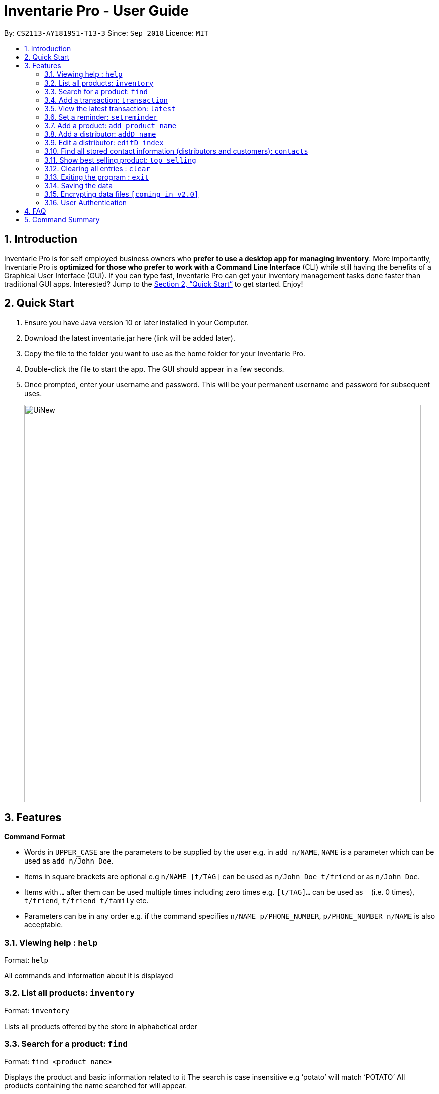 = Inventarie Pro - User Guide
:site-section: UserGuide
:toc:
:toc-title:
:toc-placement: preamble
:sectnums:
:imagesDir: images
:stylesDir: stylesheets
:xrefstyle: full
:experimental:
ifdef::env-github[]
:tip-caption: :bulb:
:note-caption: :information_source:
endif::[]
:repoURL: https://github.com/se-edu/addressbook-level4

By: `CS2113-AY1819S1-T13-3`      Since: `Sep 2018`      Licence: `MIT`

== Introduction

Inventarie Pro is for self employed business owners who *prefer to use a desktop app for managing inventory*. More importantly, Inventarie Pro is *optimized for those who prefer to work with a Command Line Interface* (CLI) while still having the benefits of a Graphical User Interface (GUI). If you can type fast, Inventarie Pro can get your inventory management tasks done faster than traditional GUI apps. Interested? Jump to the <<Quick Start>> to get started. Enjoy!

== Quick Start

.  Ensure you have Java version 10 or later installed in your Computer.
.  Download the latest inventarie.jar here (link will be added later).
.  Copy the file to the folder you want to use as the home folder for your Inventarie Pro.
.  Double-click the file to start the app. The GUI should appear in a few seconds.
.  Once prompted, enter your username and password. This will be your permanent username and password for subsequent uses.

+
image::UiNew.png[width="790"]

== Features

====
*Command Format*

* Words in `UPPER_CASE` are the parameters to be supplied by the user e.g. in `add n/NAME`, `NAME` is a parameter which can be used as `add n/John Doe`.
* Items in square brackets are optional e.g `n/NAME [t/TAG]` can be used as `n/John Doe t/friend` or as `n/John Doe`.
* Items with `…`​ after them can be used multiple times including zero times e.g. `[t/TAG]...` can be used as `{nbsp}` (i.e. 0 times), `t/friend`, `t/friend t/family` etc.
* Parameters can be in any order e.g. if the command specifies `n/NAME p/PHONE_NUMBER`, `p/PHONE_NUMBER n/NAME` is also acceptable.
====

=== Viewing help : `help`

Format: `help`

All commands and information about it is displayed

=== List all products: `inventory`

Format: `inventory`

Lists all products offered by the store in alphabetical order

=== Search for a product: `find`

Format: `find <product name>`

Displays the product and basic information related to it
The search is case insensitive e.g ‘potato’ will match ‘POTATO’
All products containing the name searched for will appear.

=== Add a transaction: `transaction`

Format: `Transaction pr/<product name> pr/<product name> ... pr/<product name`

Adds a transaction to the record for the given day.
The time of the transaction, names of the products, and
individual product quantities will be stored.

=== View the latest transaction: `latest`

Format: `latest`

Displays the details of the latest transaction.

=== Set a reminder: `setreminder`

Format: `setreminder time/yyyy/MM/dd HH:mm:ss message/<The reminder message>`

Sets and stores a reminder. In v1.2, this is only allowed for the current day.
In future releases, reminders will be set in the current and future days.

=== Add a product: `add product name`

Format: `add product name <product name>`

Adds a product to the list of products offered by the store

=== Add a distributor: `addD name`

Format: `addD dn/<distributor name> dp/<distributor phone>`

Adds a distributor to the list of distributors engaged with the store.

=== Edit a distributor: `editD index`

Format: `addD index dn/<distributor name> dp/<distributor phone>`

Edits details of a distributor from the list of distributors engaged with the store.

=== Find all stored contact information (distributors and customers): `contacts`

Format: `contacts`

This command lists all the contacts in alphabetical order of the first name, and whether they are distributors or customers.

=== Show best selling product: `top selling`

Format: `top selling`

Lists the best selling products in order of the sales revenues from those products.

=== Clearing all entries : `clear`

Clears all entries from the address book. +
Format: `clear`

=== Exiting the program : `exit`

Exits the program. +
Format: `exit`

=== Saving the data

Address book data are saved in the hard disk automatically after any command that changes the data. +
There is no need to save manually.

// tag::dataencryption[]
=== Encrypting data files `[coming in v2.0]`

_{explain how the user can enable/disable data encryption}_
// end::dataencryption[]

// tag::authentication[]
=== User Authentication

==== Create new user : `create`

Creates a new user account in the application. +
Format: `create u/USERNAME p/PASSWORD`
e.g. `create u/John p/pass`

==== Login : `login`

Logs the user into the application. +
Format: `login u/USERNAME p/PASSWORD`

==== Logout: `logout`

Logs the user out of the application. +
Format: `logout`

// end::authentication[]

== FAQ

Q: Why is the product called Inventarie Pro?
A: We have Swedish developer on our team. Inventarie is the Swedish word for inventory.

Q: How do I transfer my data to another computer?
A: Install the application on another computer and copy the file “data”  from the old computer to the new computer and place it in the folder that belong to the program.

Q: I see your screenshots are from a Windows computer. Will this software work on my Macbook?
A: Yes, because Java is platform independent. However, please ensure that the latest version of Java is installed on your system.

Q: Why can I not just use pen and paper to log my transactions, if I am a small provision store owner?
A: There are numerous advantages to digitization of records. Do google ‘advantages of digitization’ for more information!


== Command Summary

* *Add Product* `add n/NAME p/PHONE_NUMBER e/EMAIL a/ADDRESS [t/TAG]...` +
e.g. `add n/James Ho p/22224444 e/jamesho@example.com a/123, Clementi Rd, 1234665 t/friend t/colleague`
*  *Add Distributor* `addD dn/DIST_NAME dp/DIST_PHONE` +
e.g. `addD dn/Ah Huat Distributors dp/61234567`
* *Add a transaction* `Transaction pr/<product name> pr/<product name> ... pr/<product name` +
e.g. `transaction pr/Apple pr/Banana pr/Cherry pr/Banana`
* *View the latest transaction: `latest`
* *Set a reminder: `setreminder time/yyyy/MM/dd HH:mm:ss message/<The reminder message>` +
e.g `setreminder time/2018/08/16 08:30:00 message/Remove expired milk from aisle 6.`
* *Clear* : `clear`
* *Delete* : `delete INDEX` +
e.g. `delete 3`
* *Edit* : `edit INDEX [n/NAME] [p/PHONE_NUMBER] [e/EMAIL] [a/ADDRESS] [t/TAG]...` +
e.g. `edit 2 n/James Lee e/jameslee@example.com`
* *Edit Distributor* : `editD INDEX [dn/DIST_NAME] [dp/DIST_PHONE]` +
e.g. `editD 2 dn/Distributors Huat Ah dp/67654321`
* *Find* : `find KEYWORD [MORE_KEYWORDS]` +
e.g. `find James Jake`
* *List* : `list`
* *Help* : `help`
* *Select* : `select INDEX` +
e.g.`select 2`
* *History* : `history`
* *Undo* : `undo`
* *Redo* : `redo`
